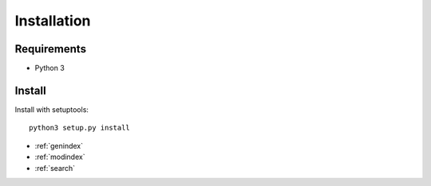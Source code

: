 Installation
============

Requirements
------------

* Python 3

Install
-------

Install with setuptools::

   python3 setup.py install


* :ref:`genindex`
* :ref:`modindex`
* :ref:`search`